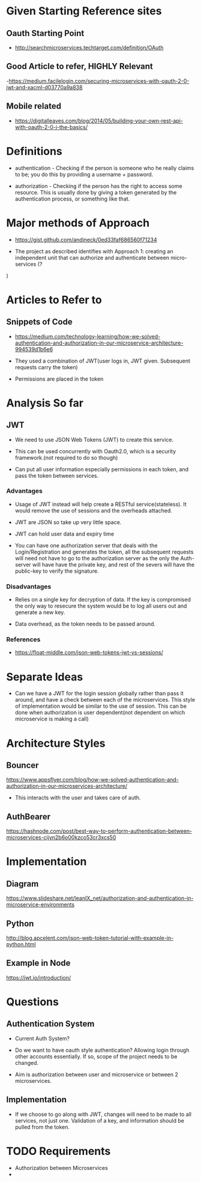 * Given Starting Reference sites
** Oauth Starting Point
- http://searchmicroservices.techtarget.com/definition/OAuth

** Good Article to refer, HIGHLY Relevant
-https://medium.facilelogin.com/securing-microservices-with-oauth-2-0-jwt-and-xacml-d03770a9a838

** Mobile related
- https://digitalleaves.com/blog/2014/05/building-your-own-rest-api-with-oauth-2-0-i-the-basics/

* Definitions
- authentication - Checking if the person is someone who he really claims to
  be; you do this by providing a username + password.

- authorization - Checking if the person has the right to access some
  resource. This is usually done by giving a token generated by the
  authentication process, or something like that.

* Major methods of Approach
- https://gist.github.com/andineck/0ed33faf686560f71234

- The project as described identifies with Approach 1: creating an independent
  unit that can authorize and authenticate between micro-services (?
)
* Articles to Refer to
** Snippets of Code
- https://medium.com/technology-learning/how-we-solved-authentication-and-authorization-in-our-microservice-architecture-994539d1b6e6

- They used a combination of JWT(user logs in, JWT given. Subsequent requests
  carry the token)

- Permissions are placed in the token

* Analysis So far
** JWT
- We need to use JSON Web Tokens (JWT) to create this service.

- This can be used concurrently with Oauth2.0, which is a security
  framework.(not required to do so though)

- Can put all user information especially permissions in each token, and pass
  the token between services.

*** Advantages 
- Usage of JWT instead will help create a RESTful service(stateless). It would
  remove the use of sessions and the overheads attached.

- JWT are JSON so take up very little space.

- JWT can hold user data and expiry time 

- You can have one authorization server that deals with the Login/Registration
  and generates the token, all the subsequent requests will need not have to go
  to the authorization server as the only the Auth-server will have have the
  private key, and rest of the severs will have the public-key to verify the
  signature.

*** Disadvantages
- Relies on a single key for decryption of data. If the key is compromised the
  only way to resecure the system would be to log all users out and generate a
  new key.

- Data overhead, as the token needs to be passed around.

*** References
- https://float-middle.com/json-web-tokens-jwt-vs-sessions/

* Separate Ideas
- Can we have a JWT for the login session globally rather than pass it around,
  and have a check between each of the microservices. This style of
  implementation would be similar to the use of session. This can be done when
  authorization is user dependent(not dependent on which microservice is making
  a call)

* Architecture Styles
** Bouncer
https://www.appsflyer.com/blog/how-we-solved-authentication-and-authorization-in-our-microservices-architecture/

- This interacts with the user and takes care of auth.

** AuthBearer
  https://hashnode.com/post/best-way-to-perform-authentication-between-microservices-cijyn2b6o00kzco53cr3xcs50

* Implementation 
** Diagram
https://www.slideshare.net/leanIX_net/authorization-and-authentication-in-microservice-environments

** Python
http://blog.apcelent.com/json-web-token-tutorial-with-example-in-python.html

** Example in Node
https://jwt.io/introduction/
* Questions
** Authentication System
- Current Auth System?

- Do we want to have oauth style authentication? Allowing login through other
  accounts essentially. If so, scope of the project needs to be changed.

- Aim is authorization between user and microservice or between 2 microservices.
  
** Implementation
- If we choose to go along with JWT, changes will need to be made to all
  services, not just one. Validation of a key, and information should be pulled
  from the token.







* TODO Requirements
- Authorization between Microservices
- 
  

